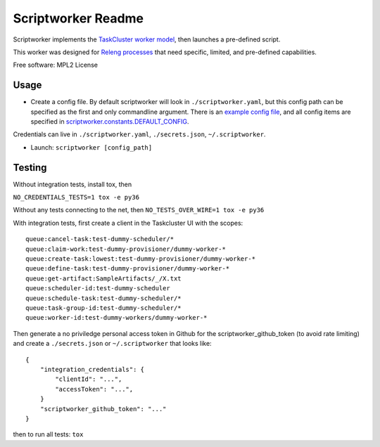 ===================
Scriptworker Readme
===================

.. image:: https://travis-ci.org/mozilla-releng/scriptworker.svg?branch=master
    :target: https://travis-ci.org/mozilla-releng/scriptworker

.. image:: https://coveralls.io/repos/github/mozilla-releng/scriptworker/badge.svg?branch=master
    :target: https://coveralls.io/github/mozilla-releng/scriptworker?branch=master

.. image:: https://readthedocs.org/projects/scriptworker/badge/?version=latest
    :target: http://scriptworker.readthedocs.io/en/latest/?badge=latest
    :alt: Documentation Status

Scriptworker implements the `TaskCluster worker model`_, then launches a pre-defined script.

.. _TaskCluster worker model: https://firefox-ci-tc.services.mozilla.com/docs/reference/platform/queue/worker-interaction

This worker was designed for `Releng processes`_ that need specific, limited, and pre-defined capabilities.

.. _Releng processes: https://bugzilla.mozilla.org/show_bug.cgi?id=1245837

Free software: MPL2 License

-----
Usage
-----
* Create a config file.  By default scriptworker will look in ``./scriptworker.yaml``, but this config path can be specified as the first and only commandline argument.  There is an `example config file`_, and all config items are specified in `scriptworker.constants.DEFAULT_CONFIG`_.

.. _example config file: https://github.com/mozilla-releng/scriptworker/blob/master/scriptworker.yaml.tmpl
.. _scriptworker.constants.DEFAULT_CONFIG: https://github.com/mozilla-releng/scriptworker/blob/master/src/scriptworker/constants.py

Credentials can live in ``./scriptworker.yaml``, ``./secrets.json``, ``~/.scriptworker``.

* Launch: ``scriptworker [config_path]``

-------
Testing
-------

Without integration tests, install tox, then

``NO_CREDENTIALS_TESTS=1 tox -e py36``

Without any tests connecting to the net, then ``NO_TESTS_OVER_WIRE=1 tox -e py36``

With integration tests, first create a client in the Taskcluster UI with the scopes::

    queue:cancel-task:test-dummy-scheduler/*
    queue:claim-work:test-dummy-provisioner/dummy-worker-*
    queue:create-task:lowest:test-dummy-provisioner/dummy-worker-*
    queue:define-task:test-dummy-provisioner/dummy-worker-*
    queue:get-artifact:SampleArtifacts/_/X.txt
    queue:scheduler-id:test-dummy-scheduler
    queue:schedule-task:test-dummy-scheduler/*
    queue:task-group-id:test-dummy-scheduler/*
    queue:worker-id:test-dummy-workers/dummy-worker-*

Then generate a no priviledge personal access token in Github for the scriptworker_github_token (to avoid rate limiting) and create a ``./secrets.json`` or ``~/.scriptworker`` that looks like::

    {
        "integration_credentials": {
            "clientId": "...",
            "accessToken": "...",
        }
        "scriptworker_github_token": "..."
    }


then to run all tests: ``tox``
